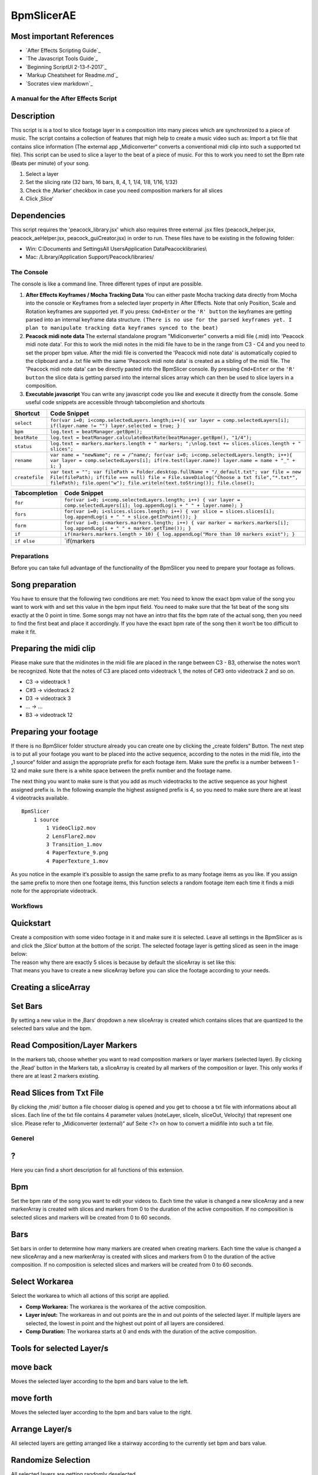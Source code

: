 BpmSlicerAE
===========

Most important References
~~~~~~~~~~~~~~~~~~~~~~~~~

-  `After Effects Scripting Guide`_

-  `The Javascript Tools Guide`_

-  `Beginning ScriptUI 2-13-f-2017`_

-  `Markup Cheatsheet for Readme.md`_

-  `Socrates view markdown`_

A manual for the After Effects Script
-------------------------------------

Description
~~~~~~~~~~~

This script is is a tool to slice footage layer in a composition into
many pieces which are synchronized to a piece of music. The script
contains a collection of features that migh help to create a music video
such as: Import a txt file that contains slice information (The external
app „Midiconverter“ converts a conventional midi clip into such a
supported txt file). This script can be used to slice a layer to the
beat of a piece of music. For this to work you need to set the Bpm rate
(Beats per minute) of your song.

1. Select a layer
2. Set the slicing rate (32 bars, 16 bars, 8, 4, 1, 1/4, 1/8, 1/16,
   1/32)
3. Check the ‚Marker‘ checkbox in case you need composition markers for
   all slices
4. Click ‚Slice‘

Dependencies
~~~~~~~~~~~~

This script requires the 'peacock_library.jsx' which also requires three
external .jsx files (peacock_helper.jsx, peacock_aeHelper.jsx,
peacock_guiCreator.jsx) in order to run. These files have to be existing
in the following folder:

-  Win: C:\Documents and Settings\All Users\Application
   Data\Peacock\libraries\\
-  Mac: /Library/Application Support/Peacock/libraries/



The Console
-----------

The console is like a command line. Three different types of input are
possible.

1. **After Effects Keyframes / Mocha Tracking Data** You can either
   paste Mocha tracking data directly from Mocha into the console or
   Keyframes from a selected layer property in After Effects. Note that
   only Position, Scale and Rotation keyframes are supported yet. If you
   press: ``Cmd+Enter`` or the ``'R' button`` the keyframes are getting
   parsed into an internal keyframe data structure.
   ``(There is no use for the parsed keyframes yet. I plan to manipulate tracking data keyframes synced to the beat)``

2. **Peacock midi note data** The external standalone program
   "Midiconverter" converts a midi file (.mid) into 'Peacock midi note
   data'. For this to work the midi notes in the midi file have to be in
   the range from C3 - C4 and you need to set the proper bpm value.
   After the midi file is converted the 'Peacock midi note data' is
   automatically copied to the clipboard and a .txt file with the same
   'Peacock midi note data' is created as a sibling of the midi file.
   The 'Peacock midi note data' can be directly pasted into the
   BpmSlicer console. By pressing ``Cmd+Enter`` or the ``'R' button``
   the slice data is getting parsed into the internal slices array which
   can then be used to slice layers in a composition.

3. **Executable javascript** You can write any javascript code you like
   and execute it directly from the console. Some useful code snippets
   are accessible through tabcompletion and shortcuts

============== ==========================================================================================================================================================================================================================================================
Shortcut       Code Snippet
============== ==========================================================================================================================================================================================================================================================
``select``     ``for(var i=0; i<comp.selectedLayers.length;i++){ var layer = comp.selectedLayers[i]; if(layer.name != "") layer.selected = true; }``
``bpm``        ``log.text = beatManager.getBpm();``
``beatRate``   ``log.text = beatManager.calculateBeatRate(beatManager.getBpm(), "1/4");``
``status``     ``log.text = markers.markers.length + " markers; ";\nlog.text += slices.slices.length + " slices";``
``rename``     ``var name = "newName"; re = /^name/; for(var i=0; i<comp.selectedLayers.length; i++){ var layer = comp.selectedLayers[i]; if(re.test(layer.name)) layer.name = name + "_" + i; }``
``createfile`` ``var text = ""; var filePath = Folder.desktop.fullName + "/_default.txt"; var file = new File(filePath); if(file === null) file = File.saveDialog("Choose a txt file","*.txt*", filePath); file.open("w"); file.writeln(text.toString()); file.close();``
============== ==========================================================================================================================================================================================================================================================

============= ================================================================================================================================
Tabcompletion Code Snippet
============= ================================================================================================================================
``for``       ``for(var i=0; i<comp.selectedLayers.length; i++) { var layer = comp.selectedLayers[i]; log.appendLog(i + " " + layer.name); }``
``fors``      ``for(var i=0; i<slices.slices.length; i++) { var slice = slices.slices[i]; log.appendLog(i + " " + slice.getInPoint()); }``
``form``      ``for(var i=0; i<markers.markers.length; i++) { var marker = markers.markers[i]; log.appendLog(i + " " + marker.getTime()); }``
``if``        ``if(markers.markers.length > 10) { log.appendLog("More than 10 markers exist"); }``
``if else``   \`if(markers
============= ================================================================================================================================



Preparations
------------

Before you can take full advantage of the functionality of the BpmSlicer
you need to prepare your footage as follows.

Song preparation
~~~~~~~~~~~~~~~~

You have to ensure that the following two conditions are met: You need
to know the exact bpm value of the song you want to work with and set
this value in the bpm input field. You need to make sure that the 1st
beat of the song sits exactly at the 0 point in time. Some songs may not
have an intro that fits the bpm rate of the actual song, then you need
to find the first beat and place it accordingly. If you have the exact
bpm rate of the song then it won‘t be too difficult to make it fit.

Preparing the midi clip
~~~~~~~~~~~~~~~~~~~~~~~

Please make sure that the midinotes in the midi file are placed in the
range between C3 - B3, otherwise the notes won‘t be recognized. Note
that the notes of C3 are placed onto videotrack 1, the notes of C#3 onto
videotrack 2 and so on.

-  C3 -> videotrack 1
-  C#3 -> videotrack 2
-  D3 -> videotrack 3
-  ... -> ...
-  B3 -> videotrack 12

Preparing your footage
~~~~~~~~~~~~~~~~~~~~~~

If there is no BpmSlicer folder structure already you can create one by
clicking the „create folders“ Button. The next step is to put all your
footage you want to be placed into the active sequence, according to the
notes in the midi file, into the „1 source“ folder and assign the
appropriate prefix for each footage item. Make sure the prefix is a
number between 1 - 12 and make sure there is a white space between the
prefix number and the footage name.

The next thing you want to make sure is that you add as much videotracks
to the active sequence as your highest assigned prefix is. In the
following example the highest assigned prefix is 4, so you need to make
sure there are at least 4 videotracks available.

::

   BpmSlicer
       1 source
           1 VideoClip2.mov
           2 LensFlare2.mov
           3 Transition_1.mov
           4 PaperTexture_9.png
           4 PaperTexture_1.mov

As you notice in the example it‘s possible to assign the same prefix to
as many footage items as you like. If you assign the same prefix to more
then one footage items, this function selects a random footage item each
time it finds a midi note for the appropriate videotrack.



Workflows
---------

Quickstart
~~~~~~~~~~

| Create a composition with some video footage in it and make sure it is
  selected. Leave all settings in the BpmSlicer as is and click the
  ‚Slice‘ button at the bottom of the script. The selected footage layer
  is getting sliced as seen in the image below:
| The reason why there are exactly 5 slices is because by default the
  sliceArray is set like this:
| That means you have to create a new sliceArray before you can slice
  the footage according to your needs.

Creating a sliceArray
~~~~~~~~~~~~~~~~~~~~~

Set Bars
~~~~~~~~

By setting a new value in the ‚Bars‘ dropdown a new sliceArray is
created which contains slices that are quantized to the selected bars
value and the bpm.

Read Composition/Layer Markers
~~~~~~~~~~~~~~~~~~~~~~~~~~~~~~

In the markers tab, choose whether you want to read composition markers
or layer markers (selected layer). By clicking the ‚Read‘ button in the
Markers tab, a sliceArray is created by all markers of the composition
or layer. This only works if there are at least 2 markers existing.

Read Slices from Txt File
~~~~~~~~~~~~~~~~~~~~~~~~~

By clicking the ‚midi‘ button a file chooser dialog is opened and you
get to choose a txt file with informations about all slices. Each line
of the txt file contains 4 parameter values (noteLayer, sliceIn,
sliceOut, Velocity) that represent one slice. Please refer to
„Midiconverter (external)“ auf Seite <?> on how to convert a midifile
into such a txt file.


Generel
-------

?
~

Here you can find a short description for all functions of this
extension.

Bpm
~~~

Set the bpm rate of the song you want to edit your videos to. Each time
the value is changed a new sliceArray and a new markerArray is created
with slices and markers from 0 to the duration of the active
composition. If no composition is selected slices and markers will be
created from 0 to 60 seconds.

Bars
~~~~

Set bars in order to determine how many markers are created when
creating markers. Each time the value is changed a new sliceArray and a
new markerArray is created with slices and markers from 0 to the
duration of the active composition. If no composition is selected slices
and markers will be created from 0 to 60 seconds.

Select Workarea
~~~~~~~~~~~~~~~

Select the workarea to which all actions of this script are applied.

-  **Comp Workarea:** The workarea is the workarea of the active
   composition.
-  **Layer in/out:** The workareas in and out points are the in and out
   points of the selected layer. If multiple layers are selected, the
   lowest in point and the highest out point of all layers are
   considered.
-  **Comp Duration:** The workarea starts at 0 and ends with the
   duration of the active composition.

**Tools for selected Layer/s**
~~~~~~~~~~~~~~~~~~~~~~~~~~~~~~

move back
~~~~~~~~~

Moves the selected layer according to the bpm and bars value to the
left.

move forth
~~~~~~~~~~

Moves the selected layer according to the bpm and bars value to the
right.

Arrange Layer/s
~~~~~~~~~~~~~~~

All selected layers are getting arranged like a stairway according to
the currently set bpm and bars value.

Randomize Selection
~~~~~~~~~~~~~~~~~~~

All selected layers are getting randomly deselected.

Foist
~~~~~

For all selected layers:

1. The function tries to find a new randomly choosen starttime for the
   layer
   ⋅⋅⋅\ ``layer.startTime += (Math.random() < 0.5) ? Math.random() * 100 : Math.random() * -100;``\ ⋅⋅
2. The function tries to find a new randomly choosen stretch value for
   the layer
   ⋅⋅⋅\ ``layer.stretch = 200 * Math.random() or layer.stretch = 200 * Math.random() * (-1)``

If the original in- and out-point of the layer have changed by setting
the randomly choosen values
``(origInPoint != layer.inPoint && origOutPoint != layer.outPoint)``,
the function tries to find another starttime/stretch value for the layer
and loops through this process as long as the condition is not true.


**Markers**
~~~~~~~~~~~

Comp/Layer Dropdown
~~~~~~~~~~~~~~~~~~~

Choose whether you want to address comp markers or layer markers.

Read
~~~~

Read all markers from the selected layer or the active composition and
save them as slices to the sliceArray and as markers to the markerArray.
If you choose to click the ‚Slice‘ button right after reading markers
with this function, the selected layer is sliced at the points in the
timeline where the markers were positioned.

Add
~~~

Create layer markers on the selected layer which represent the in points
of the slices in the sliceArray.

Show
~~~~

Shows the markerArray.

Quantize
~~~~~~~~

The markers of the selected layer are getting quantized to the currently
set bpm and bars value in the region that is set by the ‚Workarea‘
dropdown list (This function doesn‘t work with composition markers yet).

Load Txt
~~~~~~~~

Load a txt file that contains midi note on and off information and
import them as slices into the sliceArray (The in points of the slices
are getting added to the markerArray which could be added as markers to
a layer or the composition by clicking the ‚Add‘ button).

Save Txt
~~~~~~~~

Save a txt file that contains all slices from the sliceArray.

**Transitions**
~~~~~~~~~~~~~~~

A (In)
~~~~~~

Attack of the envelope. If ‚Loop‘ is unchecked this is the in
transition.

D
~

Decay of the envelope.

S
~

Sustain of the envelope.

R (Out)
~~~~~~~

Release of the envelope. If ‚Loop‘ is unchecked this is the out
transition.

Loop
~~~~

If checked the adsr is applied in a loop.

Choose Transition Effect
~~~~~~~~~~~~~~~~~~~~~~~~

Choose between the following effects:

   Opacity, Blockauflösung, CC Glass Wipe, Card Wipe, CC Grid Wipe, CC
   Image Wipe, CC Jaws, CC Light Wipe, CC Line Sweep, CC Radial
   ScaleWipe, CC Scale Wipe, CC Twister, CC WarpoMatic, Gradient Wipe,
   Iris Wipe, Linear Wipe, Radial Wipe, Venetian Blinds

Presets
~~~~~~~

Choose one of the following presets for the adsr settings.

   Kick, Snare, Hihats, Bass, Piano, Pads, 1, 1/2, 1/3, 1/4, 1/6, 1/8,
   1/12, 1/16

All the instrument presets represent fixed values for the adsr.

The quantized presets (1 ... 1/16) are getting updated each time the bpm
value of the script is changed. In order to use this update function you
need to make sure the checkbox ‚Snap In Out Transition To Bpm‘ is
checked in the ‚Options‘ tab.

This is how the values are getting distributed between a, d, s and r: a
= beatRate / 3; d = beatRate / 3; r = beatRate / 3.5; The r value is
slightly smaller calculated in order to make it possible to loop the
adsr without intersections between r and the following a.

Apply Transition
~~~~~~~~~~~~~~~~

Add a transition to all selected layers.

Preview
~~~~~~~

When the script launches, the display update function is turned off.

   Option+Click (Win Alt+Click): An scheduled update function for the
   display is toggled on (or off).

If the update function is running the preview area is updated each
second with means by an scheduled task from after effects.

This only works if the script runs as a panel (If the script is launched
as a window the update function doesn‘t work).

   Option+Shift+Click (Win Alt+Shift+Click): All scheduled tasks that
   are running are getting closed.

Slice
~~~~~

Click ‚Slice‘ to slice the selected layer according to the slices in the
sliceArray.

Show slices
~~~~~~~~~~~

Show all slices of the sliceArray.



**Options**
~~~~~~~~~~~

Audio Reference
~~~~~~~~~~~~~~~

Select whether your audio file is the first or the last layer in your
composition.

Move to Top
~~~~~~~~~~~

After a slice is created it gets moved to the top of the composition.

Remove first selected layers
~~~~~~~~~~~~~~~~~~~~~~~~~~~~

After all slices are created, the layer/s that where selected before the
‚Slice‘ button was pressed, are getting deleted.

Put in sub comp
~~~~~~~~~~~~~~~

After all slices are created, all slices and the first selected layer
are getting moved to a sub composition.

Create effects layer
~~~~~~~~~~~~~~~~~~~~

A adjustment layer is created on top of all other layers in the
composition. The following list shows all effects that are applied on
the adjustment layer. The keyframes on the effects are the slice
inPoints from the sliceArray. Basically the values for each slice are
randomly choosen such as random color overlay for each slice.

-  Farbbalance (HSL)
-  Farbton, Sättigung
-  4-Farben-Verlauf
-  Punkt 1, Farbe 1, Punkt 2, Farbe 2, Punkt 3, Farbe 3, Punkt 4, Farbe
   4, Deckkraft

Set starttime to inPoint
~~~~~~~~~~~~~~~~~~~~~~~~

Sets the start time of all slices to the inpoint.

Use beat detection
~~~~~~~~~~~~~~~~~~

See ‚Markers from Beat‘.

Save Bpm Slices
~~~~~~~~~~~~~~~

If checked then the slices of the sliceArray are getting saved in a txt
file called ‚BpmSlices.txt‘ in the same folder where the after effects
project is located.

Snap In/Out Transition To Bpm
~~~~~~~~~~~~~~~~~~~~~~~~~~~~~

If checked then the in and out value for the transition function are
getting updated each time the bpm or the bars value changes.

**Random**
~~~~~~~~~~

Time stretch
~~~~~~~~~~~~

The newly created slice will receive a random time stretch value. The
strenght of the randomness is set by the slider on the right.

Start point
~~~~~~~~~~~

The newly created slice will receive a random start point value. The
strenght of the randomness is set by the slider on the right.

Midiconverter (external)
------------------------

Midi converter button
~~~~~~~~~~~~~~~~~~~~~

The Midi converter interprets 12 note values in the range of C3 - B3.
Please make sure that the midinotes are placed in exactly that range,
otherwise the notes won‘t be recognized.

The chosen .mid file is converted to a .txt file with a assigned
videotrack a note-on and note-off value and a velocity value that can be
imported by the Premiere Pro extension ‚BpmSlicer‘.

e.g.

-  1 0 2.5 0.5
-  2 2.5 3.4 1.0

Bpm editor
~~~~~~~~~~

Before the midi clip is converted, a tempo event with the given ‚bpm‘
rate is added to the midi clip.

If the midi clip has a tempo event already and you want to use it
instead of a new one, set the bpm value to ‚-1‘.

If the bpm editor is empty the default bpm value of 120 is used.

Fps editor
~~~~~~~~~~

The fps value (Frames per seconds) is only needed if you want to use the
clipboard to copy keyframes directly onto one of After Effects layer
properties. With help of the fps value the time of the midi note-on
values can be transformed to frame values.

Clipboard
~~~~~~~~~

The velocity values of all midi note-on messages are mapped to the range
of 0.0 - 1.0 and copied to the systems clipboard so that you can simply
paste the values as keyframes onto a selected ‚expression slider‘
property in After Effects. A ‚expression slider‘ with those keyframes
can then be used to manipulate different properties and effects.

Install Instructions
--------------------

After Effects Script Folder
~~~~~~~~~~~~~~~~~~~~~~~~~~~

Copy the BpmSlicer script into the following folders:

-  (Windows) Programme\Adobe\Adobe After Effects \\Support
   Files\Scripts\...
-  (Windows) Programme\Adobe\Adobe After Effects \\Support
   Files\Scripts\ScriptUI Panels\...
-  (Mac OS) /Applications/Adobe After Effects /Scripts/...
-  (Mac OS) /Applications/Adobe After Effects /Scripts/ScriptUI
   Panels/...

Troubleshooting
---------------

My working environment:
-----------------------

-  macOS High Sierra Version 10.13.3
-  Modellname: MacBook Pro
-  After Effects CC
-  Version: 2017.0
-  14.0.0.207

To Do
-----

In Progress
~~~~~~~~~~~

-  Console: Paste keyframe functionality
-  Console: Parse multiline input (slices, markers, keyframes/Mocha)
-  Console: Switch with UP and DOWN key through the console history
-  Using the up and down arrow keys to change numerical data `page 99 in
   scriptui PDF`_

.. code:: javascript

   function handle_key (key, control)
   {
       var step;
       key.shiftKey ? step = 10 : step = 1;
       switch (key.keyName)
       {
           case "Up": control.text = String(Number(control.text)+step); break;
           case "Down": control.text = String(Number(control.text)-step);
       }
    } // handle_key
    e1.addEventListener ("keydown", function (k) {handle_key (k, this);});
    e2.addEventListener ("keydown", function (k) {handle_key (k, this);});

-  
-  `addEventListener() estk.aenhancers.com`_
-  `Understanding capturingPhase`_

.. code:: javascript

   controlObj.addEventListener('change', handler, capturePhase);
   controlObj.addEventListener('changing', handler, capturePhase);
   controlObj.addEventListener('focus', handler, capturePhase);
   controlObj.addEventListener('enterKey', handler, capturePhase);
   stopPropagation();
   preventDefault();

.. _page 99 in scriptui PDF: https://adobeindd.com/view/publications/a0207571-ff5b-4bbf-a540-07079bd21d75/y2c4/publication-web-resources/pdf/scriptui-2-13-f-2017.pdf#page=99
.. _addEventListener() estk.aenhancers.com: http://estk.aenhancers.com/4%20-%20User-Interface%20Tools/control-objects.html#addeventlistener
.. _Understanding capturingPhase: https://stackoverflow.com/questions/7398290/unable-to-understand-usecapture-parameter-in-addeventlistener*
-  `stopPropagation();`_
-  `preventDefault();`_
-  Example: onActivate(), onDeactivate() `page 103 in scriptui PDF`_

.. code:: javascript

   ddown.onActivate = ddown.onDeactivate = function () {buffer = "";}

-  Validating Input, edittext with red background `page 104 in scriptui
   PDF`_

.. code:: javascript

   w.input.onChanging = function () {
       w.ok.enabled = !app.activeDocument.hyperlinkTextDestinations.item
       (w.input.text).isValid;
   }
   w.input.onChanging = function () {
       var valid = /^[\d.,]+$/.test (w.input.text);
       this.graphics.backgroundColor = this.graphics.newBrush (this.graphics.BrushType.
           SOLID_COLOR, valid ? [1, 1, 1, 1] : [1, 0.5, 0.5, 1]);
       w.ok.enabled = valid;
   }

-  own display alert message with edit text `scriptui-2-13-f-2017`_

.. code:: javascript

   // create an example array
   array = [];

   for (i = 0; i < 150; i++)
       array.push ("Line " + String (i));

   alert_scroll ("Example", array);

   function alert_scroll (title, input) // string, string/array
   {
       // if input is an array, convert it to a string
       if (input instanceof Array)
           input = input.join ("\r");
       var w = new Window ("dialog", title);
       var list = w.add ("edittext", undefined, input, {multiline: true, scrolling: true});
       // the list should not be taller than the maximum possible height of the window
       list.maximumSize.height = w.maximumSize.height - 100;
       list.minimumSize.width = 150;
       w.add ("button", undefined, "Close", {name: "ok"});
       w.show ();
   }

-  edittext syntax highlighting/coloring, marker, slice
-  Add reveal preferences button to GUI

.. _stopPropagation();: http://estk.aenhancers.com/4%20-%20User-Interface%20Tools/event-handling.html#stoppropagation
.. _preventDefault();: http://estk.aenhancers.com/4%20-%20User-Interface%20Tools/event-handling.html#preventdefault
.. _page 103 in scriptui PDF: https://adobeindd.com/view/publications/a0207571-ff5b-4bbf-a540-07079bd21d75/y2c4/publication-web-resources/pdf/scriptui-2-13-f-2017.pdf#page=103
.. _page 104 in scriptui PDF: https://adobeindd.com/view/publications/a0207571-ff5b-4bbf-a540-07079bd21d75/y2c4/publication-web-resources/pdf/scriptui-2-13-f-2017.pdf#page=104
.. _scriptui-2-13-f-2017: https://adobeindd.com/view/publications/a0207571-ff5b-4bbf-a540-07079bd21d75/y2c4/publication-web-resources/pdf/scriptui-2-13-f-2017.pdf#page=16

Qued
~~~~

-  BeatManager: Include bpm edittext and rate dropdownlist directly in
   class and not in buildGUI function.
-  Console: Add expand/collapse button
-  Console: Interpret keyframes, remove all keyframes except the ones
   that are on the beat, interpolate the lasting keyframes in different
   ways. This should be fun with tracking data i think.
-  Create marker label: **1 . . . 4 . . . 8 . . . 12** and **1 . . . 1 .
   . . 1 . . . 1**
-  Check javascript compatibility ES5 and ES6, new after effects version
   `legacy-and-extend-script-engine`_
-  New class Keyframes: manage console input
-  app.beep(): Sound?
-  MouseEvent: event.altKey, ctrlKey, metaKey, shiftKey;
   event.screenX/Y, type == "mousedown"; initMouseEvent()
-  KeyboardEvent: event.getModifierState(key); key == "Alt", "Meta",
   "Control", "Shift"
-  Console functions: create multiple comps
   ``create markers [compName]`` and ``create slices [compName]`` ⋅⋅\*
   template.xml: A default template for new compositions is saved on
   disk. New compositions are created by the template data.
-  edit markers/slices in 'show' popup window. remove marker, remove
   slice
-  Quantize keyframes

Done
~~~~

-  Check AE Version, make improvements and make backward compatible

.. _legacy-and-extend-script-engine: https://helpx.adobe.com/after-effects/using/legacy-and-extend-script-engine.html

EventHandling
~~~~~~~~~~~~~

.. code:: javascript

   var newEvent = ScriptUI.events.createEvent( "UIEvent" );
   //initUIEvent(eventName, bubble, isCancelable, view, detail)
   newEvent.initUIEvent( "change", true, true, myControl, 1 );
   myControl.dispatchEvent( newEvent );

   /*
       eventNames:
       change, changing, move, moving, resize, resizing, show, enterKey, focus, blur,
       mousedown, mouseup, mousemove, mouseover, mouseout, keyup, keydown, click

       keyIdentifier:
       "Alt", "CapsLock", "Control", "Meta", "NumLock", "Scroll", "Shift"

       keyLocation:    KeyboardEvent.DOM_KEY_LOCATION_STANDARD
       DOM_KEY_LOCATION_STANDARD, DOM_KEY_LOCATION_LEFT, DOM_KEY_LOCATION_RIGHT, DOM_KEY_LOCATION_NUMPAD
       */
       var newEvent = ScriptUI.events.createEvent( "KeyboardEvent" );
   //newEvent.initKeyboardEvent (eventName, bubble, isCancelable, view, keyID, keyLocation, modifiersList:"Control Alt");
   newEvent.initKeyboardEvent ("keydown", true, true, peacockConsole.console, "Enter", 0, "");
   peacockConsole.console.dispatchEvent( newEvent );


   var newEvent = ScriptUI.events.createEvent( "MouseEvent" );
   // var newEvent = initMouseEvent( eventName, bubble, isCancelable, view, detail, screenX, screenY, clientX, clientY, ctrlKey, altKey, shiftKey, metaKey, button, relatedTarge);
   myControl.dispatchEvent( newEvent );



Errors
~~~~~~

-  ERROR: After Effects Warnung Rückgängig machen nicht
   übereinstimmender Gruppen: es wird versucht, den Fehler zu beheben. I
   create composition markers by hand, read them into markersArray, add
   markersArray to another layer, if I then move the layer the error
   happens and all markers of the moved layer will get removed.

-  Zuletzt protokollierte Meldung: <140736042881856> <BEE_WorkQueue> <5>
   BEE_Project::TimestampGetNext ZANZIBAR-3: cannot produce timestamp,
   frozen=0, open=0. Absturzprotokoll wird erstellt. Dies kann einige
   Minuten dauern. I created a slice with 'slices.createCompSlice(comp,
   new Slice(5,10));' and moved the marker by dragging it to the left.

-  If the project is saved either with autosave or with cmd+s the script
   is crashing and all the custom gui elements are disappearing.
   Actually the next day after restarting the computer and after effects
   this error doesn't happen in the beginning.

Recent Searches
~~~~~~~~~~~~~~~

-  `Progressbar estk.aenhancers`_

-  `ShortcutKey estk.aenhancers`_

-  `Event Handling estk.aenhancers`_

-  `Layer applyPreset estk.aenhancers`_

-  `AVLayer autoOrient estk.aenhancers`_

-  `AVLayer source estk.aenhancers`_

-  `AVLayer replaceSource estk.aenhancers`_

-  `AVLayer sourceRectAtTime estk.aenhancers`_

-  `NumericEditKeyboardHandler`_

-  `Addeventlistener vs OnClick attribute`_

-  `Script Console Script`_

.. _Progressbar estk.aenhancers: http://estk.aenhancers.com/4%20-%20User-Interface%20Tools/control-objects.html#progressbar
.. _ShortcutKey estk.aenhancers: http://estk.aenhancers.com/4%20-%20User-Interface%20Tools/control-objects.html#shortcutkey
.. _Event Handling estk.aenhancers: http://estk.aenhancers.com/4%20-%20User-Interface%20Tools/event-handling.html
.. _Layer applyPreset estk.aenhancers: http://docs.aenhancers.com/layers/layer/#layer-applypreset
.. _AVLayer autoOrient estk.aenhancers: http://docs.aenhancers.com/layers/avlayer/#avlayer-autoorient
.. _AVLayer source estk.aenhancers: http://docs.aenhancers.com/layers/avlayer/#avlayer-source
.. _AVLayer replaceSource estk.aenhancers: http://docs.aenhancers.com/layers/avlayer/#avlayer-replacesource
.. _AVLayer sourceRectAtTime estk.aenhancers: http://docs.aenhancers.com/layers/avlayer/#avlayer-sourcerectattime
.. _NumericEditKeyboardHandler: https://forums.adobe.com/thread/1240406
.. _Addeventlistener vs OnClick attribute: https://forums.adobe.com/thread/2591212
.. _Script Console Script: https://www.adobeexchange.com/creativecloud.details.2450.script-console.html